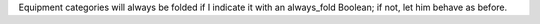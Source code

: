 Equipment categories will always be folded if I indicate it
with an always_fold Boolean; if not, let him behave as before.
